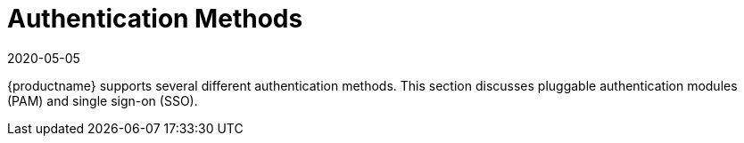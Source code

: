 [[auth-methods]]
= Authentication Methods
:revdate: 2020-05-05
:page-revdate: {revdate}

{productname} supports several different authentication methods.
This section discusses pluggable authentication modules (PAM) and single sign-on (SSO).
